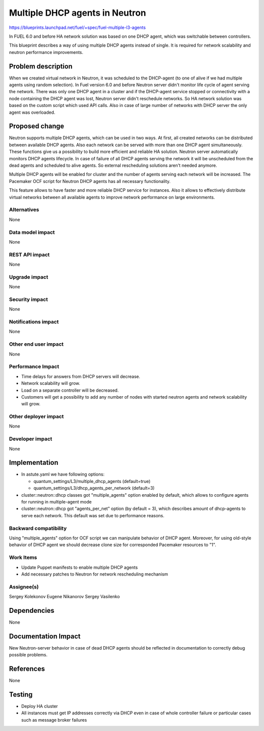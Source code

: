 ======================================
Multiple DHCP agents in Neutron
======================================

https://blueprints.launchpad.net/fuel/+spec/fuel-multiple-l3-agents

In FUEL 6.0 and before HA network solution was based on one DHCP agent,
which was switchable between controllers.

This blueprint describes a way of using multiple DHCP agents instead of
single. It is required for network scalability and neutron performance
improvements.

Problem description
===================

When we created virtual network in Neutron, it was scheduled to the DHCP-agent
(to one of alive if we had multiple agents using random selection).
In Fuel version 6.0 and before Neutron server didn't monitor life cycle
of agent serving the network. There was only one DHCP agent in a cluster and
if the DHCP-agent service stopped or connectivity with a node containing
the DHCP agent was lost, Neutron server didn't reschedule networks.
So HA network solution was based on the custom script which used API calls.
Also in case of large number of networks with DHCP server the only agent
was overloaded.

Proposed change
===============

Neutron supports multiple DHCP agents, which can be used in two ways.
At first, all created networks can be distributed between available
DHCP agents. Also each network can be served with more than one DHCP agent
simultaneously. These functions give us a possibility to build more efficient
and reliable HA solution. Neutron server automatically monitors DHCP agents
lifecycle. In case of failure of all DHCP agents serving the network it
will be unscheduled from the dead agents and scheduled to alive agents.
So external rescheduling solutions aren't needed anymore.

Multiple DHCP agents will be enabled for cluster and the number of agents
serving each network will be increased. The Pacemaker OCF script for
Neutron DHCP agents has all necessary functionality.

This feature allows to have faster and more reliable DHCP service for
instances. Also it allows to effectively distribute virtual networks between
all available agents to improve network performance on large environments.

Alternatives
------------

None

Data model impact
-----------------

None

REST API impact
---------------

None

Upgrade impact
--------------

None

Security impact
---------------

None

Notifications impact
--------------------

None

Other end user impact
---------------------

None

Performance Impact
------------------

* Time delays for answers from DHCP servers will decrease.
* Network scalability will grow.
* Load on a separate controller will be decreased.
* Customers will get a possibility to add any number of nodes with started
  neutron agents and network scalability will grow.

Other deployer impact
---------------------

None

Developer impact
----------------

None

Implementation
==============

* In astute.yaml we have following options:

  * quantum_settings/L3/multiple_dhcp_agents (default=true)
  * quantum_settings/L3/dhcp_agents_per_network (default=3)

* cluster::neutron::dhcp classes got "multiple_agents"
  option enabled by default, which allows to configure agents for running in
  multiple-agent mode
* cluster::neutron::dhcp got "agents_per_net" option (by default = 3),
  which describes amount of dhcp-agents to serve each network.
  This default was set due to performance reasons.

Backward compatibility
----------------------

Using "multiple_agents" option for OCF script we can manipulate behavior
of DHCP agent. Moreover, for using old-style behavior of DHCP
agent we should decrease clone size for corresponded Pacemaker
resources to "1".

Work Items
-------------

- Update Puppet manifests to enable multiple DHCP agents
- Add necessary patches to Neutron for network rescheduling mechanism

Assignee(s)
-----------

Sergey Kolekonov
Eugene Nikanorov
Sergey Vasilenko

Dependencies
============

None

Documentation Impact
====================

New Neutron-server behavior in case of dead DHCP agents should be reflected in
documentation to correctly debug possible problems.


References
==========

None

Testing
=======

- Deploy HA cluster
- All instances must get IP addresses correctly via DHCP even in case of
  whole controller failure or particular cases such as message broker failures
